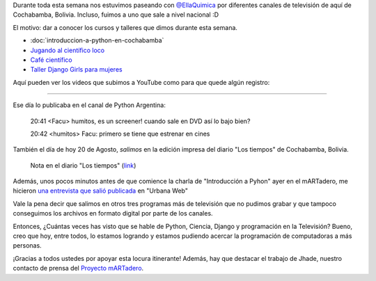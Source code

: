 .. title: Paseando por la TV
.. slug: paseando-por-la-tv
.. date: 2015-08-20 22:56:53 UTC-03:00
.. tags: argentina en python, tv, entrevista, cochabamba, bolivia, video, ciencia
.. category: 
.. link: 
.. description: 
.. type: text

Durante toda esta semana nos estuvimos paseando con `@EllaQuimica
<https://twitter.com/ellaquimica>`_ por diferentes canales de
televisión de aquí de Cochabamba, Bolivia. Incluso, fuimos a uno que
sale a nivel nacional :D

El motivo: dar a conocer los cursos y talleres que dimos durante esta
semana.

* :doc:`introduccion-a-python-en-cochabamba`
* `Jugando al científico loco
  <https://quimicanomada.wordpress.com/jornadas-de-ciencia/jugando-cientifico-loco-cochabamba-bolivia/>`_
* `Café científico
  <https://quimicanomada.wordpress.com/cafe-cientifico/>`_
* `Taller Django Girls para mujeres
  <https://argentinaenpython.com/django-girls-cochabamba/>`_

Aquí pueden ver los videos que subimos a YouTube como para que quede
algún registro:

.. media:: https://www.youtube.com/watch?v=zWczjf94qW8


.. TEASER_END

----

.. media:: https://www.youtube.com/watch?v=O0HSSXNY4b8


Ese día lo publicaba en el canal de Python Argentina:

   20:41 <Facu> humitos, es un screener! cuando sale en DVD así lo bajo bien?

   20:42 <humitos> Facu: primero se tiene que estrenar en cines


También el día de hoy 20 de Agosto, *salimos* en la edición impresa
del diario "Los tiempos" de Cochabamba, Bolivia.

.. figure:: IMG_20150820_163716.thumbnail.jpg
   :target: IMG_20150820_163716.jpg

   Nota en el diario "Los tiempos" (`link
   <http://www.lostiempos.com/diario/actualidad/vida-y-futuro/20150820/taller-para-ninos-%E2%80%9Cjugando-al-cientifico-loco%E2%80%9D_312543_692219.html>`_)


Además, unos pocos minutos antes de que comience la charla de
"Introducción a Pyhon" ayer en el mARTadero, me hicieron `una
entrevista que salió publicada
<http://www.urbana.com.bo/innovaci%C3%B3n/pyton-como-una-nueva-alternativa-en-el-software-libre>`_
en "Urbana Web"

Vale la pena decir que salimos en otros tres programas más de
televisión que no pudimos grabar y que tampoco conseguimos los
archivos en formato digital por parte de los canales.

Entonces, ¿Cuántas veces has visto que se hable de Python, Ciencia,
Django y programación en la Televisión? Bueno, creo que hoy, entre
todos, lo estamos logrando y estamos pudiendo acercar la programación
de computadoras a más personas.

¡Gracias a todos ustedes por apoyar esta locura itinerante! Además,
hay que destacar el trabajo de Jhade, nuestro contacto de prensa del
`Proyecto mARTadero <http://martadero.org/>`_.

